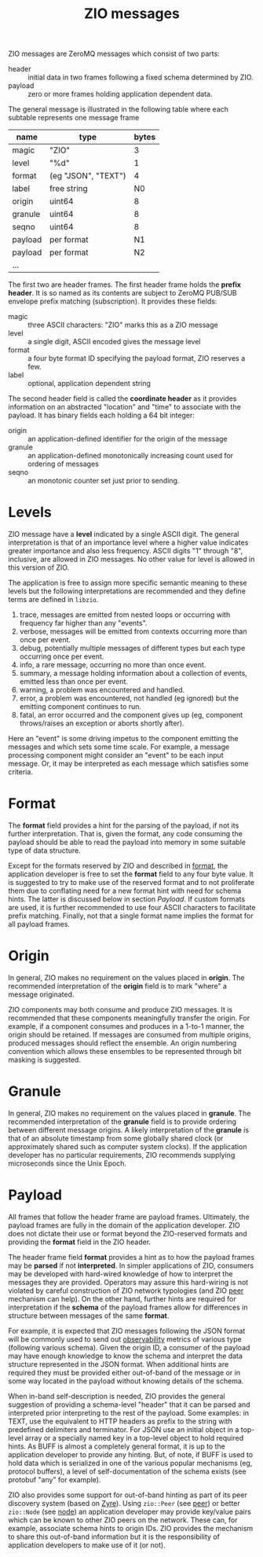 #+title:  ZIO messages

ZIO messages are ZeroMQ messages which consist of two parts:

- header :: initial data in two frames following a fixed schema determined by ZIO.
- payload :: zero or more frames holding application dependent data.

The general message is illustrated in the following table where each
subtable represents one message frame

|---------+---------------------+-------|
| name    | type                | bytes |
|---------+---------------------+-------|
| magic   | "ZIO"               |     3 |
| level   | "%d"                |     1 |
| format  | (eg "JSON", "TEXT") |     4 |
| label   | free string         |    N0 |
|---------+---------------------+-------|
| origin  | uint64              |     8 |
| granule | uint64              |     8 |
| seqno   | uint64              |     8 |
|---------+---------------------+-------|
| payload | per format          |    N1 |
|---------+---------------------+-------|
| payload | per format          |    N2 |
|---------+---------------------+-------|
| ...     |                     |       |
|---------+---------------------+-------|


The first two are header frames.  The first header frame holds the
*prefix header*.  It is so named as its contents are subject to ZeroMQ
PUB/SUB envelope prefix matching (subscription).  It provides these
fields:

- magic :: three ASCII characters: "ZIO" marks this as a ZIO message
- level :: a single digit, ASCII encoded gives the message level
- format :: a four byte format ID specifying the payload format, ZIO reserves a few.
- label :: optional, application dependent string

The second header field is called the *coordinate header* as it provides
information on an abstracted "location" and "time" to associate with
the payload.  It has binary fields each holding a 64 bit integer:

- origin :: an application-defined identifier for the origin of the message
- granule :: an application-defined monotonically increasing count used for ordering of messages
- seqno :: an monotonic counter set just prior to sending.

* Levels

ZIO message have a *level* indicated by a single ASCII digit.  The
general interpretation is that of an importance level where a higher
value indicates greater importance and also less frequency.  ASCII
digits "1" through "8", inclusive, are allowed in ZIO messages.  No
other value for level is allowed in this version of ZIO.

The application is free to assign more specific semantic meaning to
these levels but the following interpretations are recommended and
they define terms are defined in ~libzio~.

1. trace, messages are emitted from nested loops or occurring with
   frequency far higher than any "events".
2. verbose, messages will be emitted from contexts occurring more than
   once per event.
3. debug, potentially multiple messages of different types but each
   type occurring once per event.
4. info, a rare message, occurring no more than once event.
5. summary, a message holding information about a collection of
   events, emitted less than once per event.
6. warning, a problem was encountered and handled.
7. error, a problem was encountered, not handled (eg ignored) but the
   emitting component continues to run.
8. fatal, an error occurred and the component gives up (eg, component
   throws/raises an exception or aborts shortly after).

Here an "event" is some driving impetus to the component emitting the
messages and which sets some time scale.  For example, a message
processing component might consider an "event" to be each input
message.  Or, it may be interpreted as each message which satisfies
some criteria.

* Format

The *format* field provides a hint for the parsing of the payload, if
not its further interpretation.  That is, given the format, any code
consuming the payload should be able to read the payload into memory
in some suitable type of data structure.

Except for the formats reserved by ZIO and described in [[file:format.org][format]], the
application developer is free to set the *format* field to any four byte
value.  It is suggested to try to make use of the reserved format and
to not proliferate them due to conflating need for a new format hint
with need for schema hints.  The latter is discussed below in section
[[Payload]].  If custom formats are used, it is further recommended to use
four ASCII characters to facilitate prefix matching.  Finally, not
that a single format name implies the format for all payload frames.

* Origin

In general, ZIO makes no requirement on the values placed in *origin*.
The recommended interpretation of the *origin* field is to mark "where"
a message originated.  

ZIO components may both consume and produce ZIO messages.  It is
recommended that these components meaningfully transfer the origin.
For example, if a component consumes and produces in a 1-to-1 manner,
the origin should be retained.  If messages are consumed from multiple
origins, produced messages should reflect the ensemble.  An origin
numbering convention which allows these ensembles to be represented
through bit masking is suggested.

* Granule

In general, ZIO makes no requirement on the values placed in *granule*.
The recommended interpretation of the *granule* field is to provide
ordering between different message origins.  A likely interpretation
of the *granule* is that of an absolute timestamp from some globally
shared clock (or approximately shared such as computer system clocks).
If the application developer has no particular requirements, ZIO
recommends supplying microseconds since the Unix Epoch.

* Payload

All frames that follow the header frame are payload frames.
Ultimately, the payload frames are fully in the domain of the
application developer.  ZIO does not dictate their use or format
beyond the ZIO-reserved formats and providing the *format* field in the
ZIO header.


The header frame field *format* provides a hint as to how the payload
frames may be *parsed* if not *interpreted*.  In simpler applications of
ZIO, consumers may be developed with hard-wired knowledge of how to
interpret the messages they are provided.  Operators may assure this
hard-wiring is not violated by careful construction of ZIO network
typologies (and ZIO [[file:peer.org][peer]] mechanism can help).  On the other hand,
further hints are required for interpretation if the *schema* of the
payload frames allow for differences in structure between messages of
the same *format*.

For example, it is expected that ZIO messages following the JSON
format will be commonly used to send out [[https://en.wikipedia.org/wiki/Observability][observability]] metrics of
various type (following various schema).  Given the origin ID, a
consumer of the payload may have enough knowledge to know the schema
and interpret the data structure represented in the JSON format.  When
additional hints are required they must be provided either out-of-band
of the message or in some way located in the payload without knowing
details of the schema.  

When in-band self-description is needed, ZIO provides the general
suggestion of providing a schema-level "header" that it can be parsed
and interpreted prior interpreting to the rest of the payload.  Some
examples: in TEXT, use the equivalent to HTTP headers as prefix to the
string with predefined delimiters and terminator.  For JSON use an
initial object in a top-level array or a specially named key in a
top-level object to hold required hints.  As BUFF is almost a
completely general format, it is up to the application developer to
provide any hinting.  But, of note, if BUFF is used to hold data which
is serialized in one of the various popular mechanisms (eg, protocol
buffers), a level of self-documentation of the schema exists (see
protobuf "any" for example).  

ZIO also provides some support for out-of-band hinting as part of its
peer discovery system (based on [[https://github.com/zeromq/zyre][Zyre]]).  Using ~zio::Peer~ (see [[file::peer.org][peer]]) or
better ~zio::Node~ (see [[file::node.org][node]]) an application developer may provide
key/value pairs which can be known to other ZIO peers on the network.
These can, for example, associate schema hints to origin IDs.  ZIO
provides the mechanism to share this out-of-band information but it is
the responsibility of application developers to make use of it (or
not).
